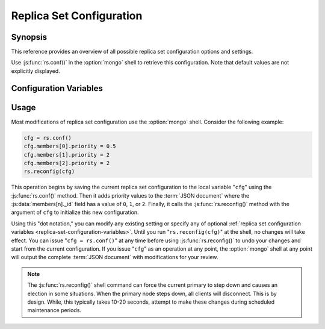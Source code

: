 =========================
Replica Set Configuration
=========================

.. default-domain:: mongodb

Synopsis
--------

This reference provides an overview of all possible replica set
configuration options and settings.

Use :js:func:`rs.conf()` in the :option:`mongo` shell to retrieve this
configuration. Note that default values are not explicitly displayed.

.. _replica-set-configuration-variables:

Configuration Variables
-----------------------

.. js:data:: rs.conf._id:

   **Type**: string

   **Value**: <setname>

   An ``_id`` field holding the name of the replica set. This reflects
   the set name configured with :setting:`replSet` or
   :option:`mongod --replSet`.

.. js:data:: rs.conf.members

   **Type**: array

   Contains an array holding an embeded :term:`JSON document` for each
   member of the replica set. The ``members`` document contains a
   number of fields that describe the configuration of each member of
   the replica set.

.. js:data:: members[n]._id

   **Type**: ordinal

   Provides a zero-indexed identifier of every member in the replica
   set.

.. js:data:: members[n].host

   **Type**: <hostname>:<port>

   Identifies the host name of the set member with a hostname and port
   number. This name must be resolvable for every host in the replica
   set.

.. js:data:: members[n].arbiterOnly

   *Optional*.

   **Type**: boolean

   **Default**: false

   Identifies an arbiter. For arbiters, this value is "``true``", and
   is automatically configured by :js:func:`rs.addArb()`".

.. js:data:: members[n].buildIndexes

   *Optional*.

   **Type**: boolean

   **Default**: true

   Determines weather the :option:`mongod` builds :term:`indexes <index>` on
   this member. Do not set to "``false``", if a replica set *can*
   become a master, or if any clients ever issue queries against this
   instance.

   Omitting index creation, and thus this setting, may be useful,
   **if**:

   - You are only using this instance to perform backups using
     :option:`mongodump`,

   - this instance will receive no queries will, *and*

   - index creation and maintenance overburdens the host
     system.

.. js:data:: members[n].hidden

   *Optional*.

   **Type**: boolean

   **Default**: false

   When this value is "``true``", the replica set hides this instance,
   and does not include the member in the output of
   :js:func:`db.isMaster()` or :dbcommand:`isMaster`. This
   prevents read operations (i.e. queries) from ever reaching this
   host by way of secondary :term:`read preference`.

   .. seealso:: ":ref:`Hidden Replica Set Members <replica-set-hidden-nodes>`"

.. js:data:: members[n].priority

   *Optional*.

   **Type**: Number, between 0 and 1000 including decimals.

   **Default**: 1

   Specify higher values to make a node *more* eligible to become
   :term:`primary`, and lower values to make the node *less* eligible
   to become primary. Priorities are only used in comparison to each
   other, members of the set will veto elections from nodes when
   another eligible node has a higher absolute priority value.

   A :js:data:`members[n].priority` of ``0`` makes it impossible for a
   node to become primary.

   .. seealso:: ":ref:`Replica Set Node Priority
      <replica-set-node-priority>`" and ":ref:`Replica Set Elections
      <replica-set-elections>`."

.. js:data:: members[n].tags

   *Optional*.

   **Type**: term:`JSON document`

   **Default**: none

   Used to represent arbitrary values for describing or tagging nodes
   for the purposes of extending :ref:`write propagation
   <replica-set-write-propagation>` to allow configurable data center
   awareness.

   Use in conjunction with :js:data:`settings.getLastErrorModes` and
   :js:data:`settings.getLastErrorDefaults` and
   :js:func:`db.getLastError()`
   (i.e. :dbcommand:`getLastError`.)

.. js:data:: members[n].slaveDelay

   *Optional*.

   **Type**: Integer. (seconds.)

   **Default**: 0

   Describes the number of seconds "behind" the master that this
   replica set member should "lag." Use this option to create
   :ref:`delayed nodes <replica-set-delayed-nodes>`, that
   maintain a copy of the data that reflects the state of the data set
   some amount of time (specified in seconds.) Typically these nodes
   help protect against human error, and provide some measure
   of insurance against the unforeseen consequences of changes and
   updates.

.. js:data:: members[n].votes

   *Optional*.

   **Type**: Integer

   **Default**: 1

   Controls the number of votes a server has in a :ref:`replica set
   election <replica-set-elections>`. If you need more than 7 nodes,
   use, this setting to add additional non-voting nodes with a
   :js:data:`members[n].votes` value of ``0``. In nearly all scenarios, this
   value should be ``1``, the default.

.. js:data:: settings

   *Optional*.

   **Type**: :term:`JSON`

   The setting document holds two optional fields, which affect the
   available :term:`write propagation` options and default
   configurations.

.. js:data:: settings.getLastErrorDefaults

   *Optional*.

   **Type**: :term:`JSON`

   Specify arguments to the :dbcommand:`getLastError` that
   members of this replica set will use when no arguments to
   :dbcommand:`getLastError` has no arguments. If you specify *any*
   arguments, :dbcommand:`getLastError` , ignores these defaults.

.. js:data:: settings.getLastErrorModes

   *Optional*.

   **Type**: :term:`JSON`

   Defines the names and combination of :js:data:`tags <members[n].tags>`
   for use by the application layer to guarantee :term:`write
   propagation` to database using the :dbcommand:`getLastError`
   command to provide :term:`data center awareness`.

.. _replica-set-reconfiguration-usage:

Usage
-----

Most modifications of replica set configuration use the
:option:`mongo` shell. Consider the following example:

.. code-block:: javascript

   cfg = rs.conf()
   cfg.members[0].priority = 0.5
   cfg.members[1].priority = 2
   cfg.members[2].priority = 2
   rs.reconfig(cfg)

This operation begins by saving the current replica set configuration
to the local variable "``cfg``" using the :js:func:`rs.conf()`
method. Then it adds priority values to the :term:`JSON document`
where the :js:data:`members[n]._id` field has a value of ``0``, ``1``, or
``2``. Finally, it calls the :js:func:`rs.reconfig()` method with the
argument of ``cfg`` to initialize this new configuration.

Using this "dot notation," you can modify any existing setting or
specify any of optional :ref:`replica set configuration variables
<replica-set-configuration-variables>`. Until you run
"``rs.reconfig(cfg)``" at the shell, no changes will take effect. You
can issue "``cfg = rs.conf()``" at any time before using
:js:func:`rs.reconfig()` to undo your changes and start from the
current configuration. If you issue "``cfg``" as an operation at any
point, the :option:`mongo` shell at any point will output the complete
:term:`JSON document` with modifications for your review.

.. note::

   The :js:func:`rs.reconfig()` shell command can force the current
   primary to step down and causes an election in some
   situations. When the primary node steps down, all clients will
   disconnect. This is by design. While, this typically takes 10-20
   seconds, attempt to make these changes during scheduled maintenance
   periods.
